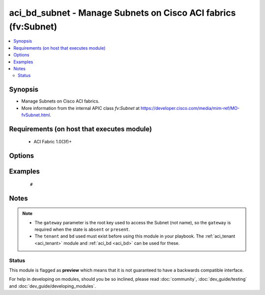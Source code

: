 .. _aci_bd_subnet:


aci_bd_subnet - Manage Subnets on Cisco ACI fabrics (fv:Subnet)
+++++++++++++++++++++++++++++++++++++++++++++++++++++++++++++++

.. versionadded:: 2.4


.. contents::
   :local:
   :depth: 2


Synopsis
--------

* Manage Subnets on Cisco ACI fabrics.
* More information from the internal APIC class *fv:Subnet* at https://developer.cisco.com/media/mim-ref/MO-fvSubnet.html.


Requirements (on host that executes module)
-------------------------------------------

  * ACI Fabric 1.0(3f)+


Options
-------

.. raw:: html

    <table border=1 cellpadding=4>

    <tr>
    <th class="head">parameter</th>
    <th class="head">required</th>
    <th class="head">default</th>
    <th class="head">choices</th>
    <th class="head">comments</th>
    </tr>

    <tr>
    <td>bd<br/><div style="font-size: small;"></div></td>
    <td>no</td>
    <td></td>
    <td></td>
    <td>
        <div>The name of the Bridge Domain.</div>
    </td>
    </tr>

    <tr>
    <td>description<br/><div style="font-size: small;"></div></td>
    <td>no</td>
    <td></td>
    <td></td>
    <td>
        <div>The description for the Subnet.</div>
    </td>
    </tr>

    <tr>
    <td>enable_vip<br/><div style="font-size: small;"></div></td>
    <td>no</td>
    <td></td>
    <td><ul><li>False</li><li>True</li></ul></td>
    <td>
        <div>Determines if the Subnet should be treated as a VIP; used when the BD is extended to multiple sites.</div>
        <div>The APIC defaults new Subnets to <code>no</code>.</div>
    </td>
    </tr>

    <tr>
    <td>gateway<br/><div style="font-size: small;"></div></td>
    <td>no</td>
    <td></td>
    <td></td>
    <td>
        <div>The IPv4 or IPv6 gateway address for the Subnet.</div>
        </br><div style="font-size: small;">aliases: gateway_ip</div>
    </td>
    </tr>

    <tr>
    <td>mask<br/><div style="font-size: small;"></div></td>
    <td>no</td>
    <td></td>
    <td><ul><li>Any 0 to 32 for IPv4 Addresses</li><li>0-128 for IPv6 Addresses</li></ul></td>
    <td>
        <div>The subnet mask for the Subnet.</div>
        <div>This is the number assocated with CIDR notation.</div>
        </br><div style="font-size: small;">aliases: subnet_mask</div>
    </td>
    </tr>

    <tr>
    <td>nd_prefix_policy<br/><div style="font-size: small;"></div></td>
    <td>no</td>
    <td></td>
    <td></td>
    <td>
        <div>The IPv6 Neighbor Discovery Prefix Policy to associate with the Subnet.</div>
    </td>
    </tr>

    <tr>
    <td>preferred<br/><div style="font-size: small;"></div></td>
    <td>no</td>
    <td></td>
    <td><ul><li>False</li><li>True</li></ul></td>
    <td>
        <div>Determines if the Subnet is preferred over all available Subnets. Only one Subnet per Address Family (IPv4/IPv6). can be preferred in the Bridge Domain.</div>
        <div>The APIC defaults new Subnets to <code>no</code>.</div>
    </td>
    </tr>

    <tr>
    <td>route_profile<br/><div style="font-size: small;"></div></td>
    <td>no</td>
    <td></td>
    <td></td>
    <td>
        <div>The Route Profile to the associate with the Subnet.</div>
    </td>
    </tr>

    <tr>
    <td>route_profile_l3_out<br/><div style="font-size: small;"></div></td>
    <td>no</td>
    <td></td>
    <td></td>
    <td>
        <div>The L3 Out that contains the assocated Route Profile.</div>
    </td>
    </tr>

    <tr>
    <td>scope<br/><div style="font-size: small;"></div></td>
    <td>no</td>
    <td>private</td>
    <td><ul><li>private</li><li>public</li><li>shared</li></ul></td>
    <td>
        <div>Determines if scope of the Subnet.</div>
        <div>The private option only allows communication with hosts in the same VRF.</div>
        <div>The public option allows the Subnet to be advertised outside of the ACI Fabric, and allows communication with hosts in other VRFs.</div>
        <div>The shared option limits communication to hosts in either the same VRF or the shared VRF.</div>
        <div>The APIC defaults new Subnets to <code>private</code>.</div>
    </td>
    </tr>

    <tr>
    <td>subnet_control<br/><div style="font-size: small;"></div></td>
    <td>no</td>
    <td>nd_ra</td>
    <td><ul><li>nd_ra</li><li>no_gw</li><li>querier_ip</li><li>unspecified</li></ul></td>
    <td>
        <div>Determines the Subnet's Control State.</div>
        <div>The querier_ip option is used to treat the gateway_ip as an IGMP querier source IP.</div>
        <div>The nd_ra option is used to treate the gateway_ip address as a Neighbor Discovery Router Advertisement Prefix.</div>
        <div>The no_gw option is used to remove default gateway functionality from the gateway address.</div>
        <div>The APIC defaults new Subnets to <code>nd_ra</code>.</div>
    </td>
    </tr>

    <tr>
    <td>subnet_name<br/><div style="font-size: small;"></div></td>
    <td>no</td>
    <td></td>
    <td></td>
    <td>
        <div>The name of the Subnet.</div>
        </br><div style="font-size: small;">aliases: name</div>
    </td>
    </tr>

    <tr>
    <td>tenant<br/><div style="font-size: small;"></div></td>
    <td>no</td>
    <td></td>
    <td></td>
    <td>
        <div>The name of the Tenant.</div>
        </br><div style="font-size: small;">aliases: tenant_name</div>
    </td>
    </tr>

    </table>
    </br>



Examples
--------

 ::

     # 


Notes
-----

.. note::
    - The ``gateway`` parameter is the root key used to access the Subnet (not name), so the ``gateway`` is required when the state is ``absent`` or ``present``.
    - The ``tenant`` and ``bd`` used must exist before using this module in your playbook. The :ref:`aci_tenant <aci_tenant>` module and :ref:`aci_bd <aci_bd>` can be used for these.



Status
~~~~~~

This module is flagged as **preview** which means that it is not guaranteed to have a backwards compatible interface.

For help in developing on modules, should you be so inclined, please read :doc:`community`, :doc:`dev_guide/testing` and :doc:`dev_guide/developing_modules`.
